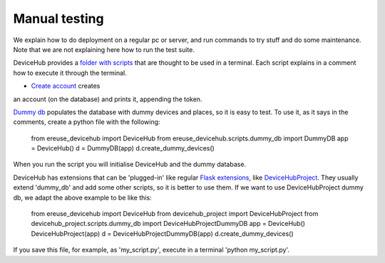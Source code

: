 Manual testing
==============

We explain how to do deployment on a regular pc or server, and run commands to try stuff and do some maintenance.
Note that we are not explaining here how to run the test suite.

DeviceHub provides a `folder with scripts <https://github.com/eReuse/DeviceHub/tree/modules/ereuse_devicehub/scripts>`_
that are thought to be used in a terminal. Each script explains in a comment how to execute it through the terminal.

- `Create account <https://github.com/eReuse/DeviceHub/blob/modules/ereuse_devicehub/scripts/create_account.py>`_ creates
an account (on the database) and prints it, appending the token.


`Dummy db <https://github.com/eReuse/DeviceHub/blob/modules/ereuse_devicehub/scripts/dummy_db.py>`_ populates the database
with dummy devices and places, so it is easy to test. To use it, as it says in the comments, create a python file with the following:

    from ereuse_devicehub import DeviceHub
    from ereuse_devicehub.scripts.dummy_db import DummyDB
    app = DeviceHub()
    d = DummyDB(app)
    d.create_dummy_devices()

When you run the script you will initialise DeviceHub and the dummy database.


DeviceHub has extensions that can be 'plugged-in' like regular
`Flask extensions <http://flask.pocoo.org/docs/0.11/extensions/>`_,
like `DeviceHubProject <https://github.com/ereuse/devicehub-project>`_. They usually extend 'dummy_db' and add some other scripts,
so it is better to use them. If we want to use DeviceHubProject dummy db, we adapt the above example to be like this:

    from ereuse_devicehub import DeviceHub
    from devicehub_project import DeviceHubProject
    from devicehub_project.scripts.dummy_db import DeviceHubProjectDummyDB
    app = DeviceHub()
    DeviceHubProject(app)
    d = DeviceHubProjectDummyDB(app)
    d.create_dummy_devices()

If you save this file, for example, as 'my_script.py', execute in a terminal 'python my_script.py'.